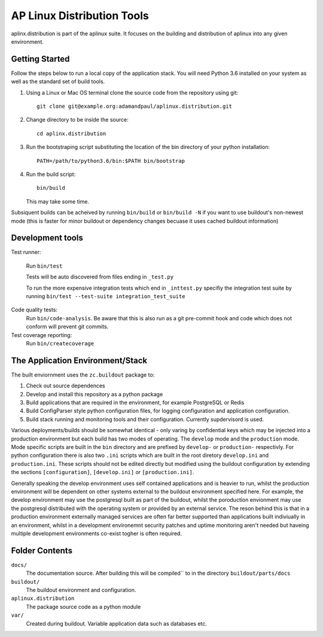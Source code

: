 ===========================
AP Linux Distribution Tools
===========================

aplinx.distribution is part of the aplinux suite. It focuses on the building and
distribution of aplinux into any given environment.

Getting Started
===============

Follow the steps below to run a local copy of the application stack. You will need
Python 3.6 installed on your system as well as the standard set of build tools.

1. Using a Linux or Mac OS terminal clone the source code from the repository using git::

       git clone git@example.org:adamandpaul/aplinux.distribution.git

2. Change directory to be inside the source::

       cd aplinx.distribution

3. Run the bootstraping script substituting the location of the bin directory of your python installation::

       PATH=/path/to/python3.6/bin:$PATH bin/bootstrap

4. Run the build script::

       bin/build

   This may take some time.

Subsiquent builds can be acheived by running ``bin/build`` or ``bin/build -N`` if you want to use buildout's
non-newest mode (this is faster for minor buildout or dependency changes becuase it uses cached buildout information)


Development tools
=================

Test runner:

    Run ``bin/test``

    Tests will be auto discovered from files ending in ``_test.py``

    To run the more expensive integration tests which end in ``_inttest.py``
    specifiy the integration test suite by running ``bin/test --test-suite integration_test_suite``

Code quality tests:
    Run ``bin/code-analysis``. Be aware that this is also run as a git pre-commit
    hook and code which does not conform will prevent git commits.

Test coverage reporting:
    Run ``bin/createcoverage``


The Application Environment/Stack
=================================

The built enviornment uses the ``zc.buildout`` package to:

1. Check out source dependences

2. Develop and install this repository as a python package

3. Build applications that are required in the environment, for example PostgreSQL or Redis

4. Build ConfigParser style python configuration files, for logging configuration and application
   configuration.

5. Build stack running and monitoring tools and their configuration. Currently supdervisord is used.

Various deployments/builds should be somewhat identical - only varing by confidential keys
which may be injected into a production environment but each build has two modes of operating. The
``develop`` mode and the ``production`` mode. Mode specific scripts are built in the ``bin`` directory
and are prefixed by ``develop-`` or ``production-`` respectivly. For python configuration there is also
two ``.ini`` scripts which are built in the root diretory  ``develop.ini`` and ``production.ini``. These
scripts should not be edited directly but modified using the buildout configuration by extending the sections
``[configuration]``, ``[develop.ini]`` or ``[production.ini]``.

Generally speaking the develop environment uses self contained applications and is heavier to run, whilst
the production environment will be dependent on other systems external to the buildout environment
specified here. For example, the develop environment may use the postgresql built as part of the buildout,
whilst the poroduction envionment may use the postgresql distributed with the operating system or provided
by an external service. The reson behind this is that in a production environment externally managed services
are often far better supported than applications built indiviually in an environment, whilst in a development
environemnt security patches and uptime monitoring aren't needed but haveing multiple development
environments co-exist togher is often required.


Folder Contents
===============

``docs/``
  The documentation source. After building this will be compiled``
  to in the directory ``buildout/parts/docs``

``buildout/``
  The buildout environment and configuration.

``aplinux.distribution``
  The package source code as a python module

``var/``
  Created during buildout. Variable application data such as databases etc.
